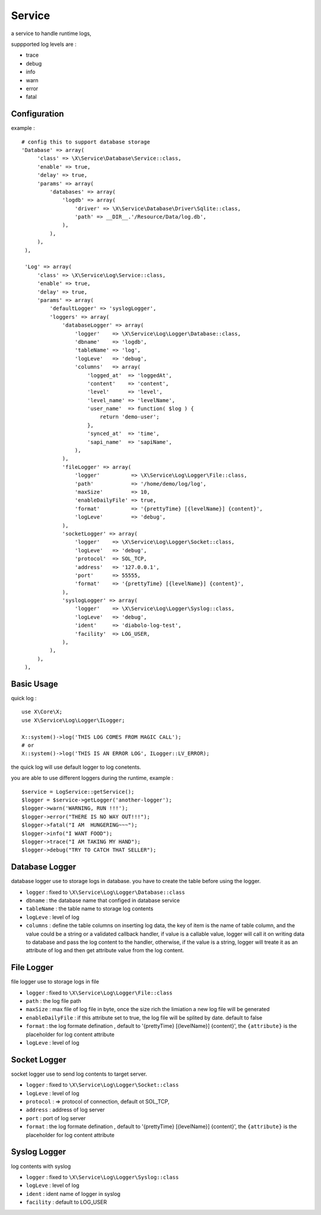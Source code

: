 Service
=======
a service to handle runtime logs, 

suppported log levels are :

- trace
- debug
- info
- warn
- error
- fatal

Configuration
-------------
example : ::

   # config this to support database storage
   'Database' => array(
        'class' => \X\Service\Database\Service::class,
        'enable' => true,
        'delay' => true,
        'params' => array(
            'databases' => array(
                'logdb' => array(
                    'driver' => \X\Service\Database\Driver\Sqlite::class,
                    'path' => __DIR__.'/Resource/Data/log.db',
                ),
            ),
        ),
    ),
    
    'Log' => array(
        'class' => \X\Service\Log\Service::class,
        'enable' => true,
        'delay' => true,
        'params' => array(
            'defaultLogger' => 'syslogLogger',
            'loggers' => array(
                'databaseLogger' => array(
                    'logger'    => \X\Service\Log\Logger\Database::class,
                    'dbname'    => 'logdb',
                    'tableName' => 'log',
                    'logLeve'   => 'debug',
                    'columns'   => array(
                        'logged_at'  => 'loggedAt',
                        'content'    => 'content',
                        'level'      => 'level',
                        'level_name' => 'levelName',
                        'user_name'  => function( $log ) {
                            return 'demo-user';
                        },
                        'synced_at'  => 'time',
                        'sapi_name'  => 'sapiName',
                    ),
                ),
                'fileLogger' => array(
                    'logger'          => \X\Service\Log\Logger\File::class,
                    'path'            => '/home/demo/log/log',
                    'maxSize'         => 10,
                    'enableDailyFile' => true,
                    'format'          => '{prettyTime} [{levelName}] {content}',
                    'logLeve'         => 'debug',
                ),
                'socketLogger' => array(
                    'logger'    => \X\Service\Log\Logger\Socket::class,
                    'logLeve'   => 'debug',
                    'protocol'  => SOL_TCP,
                    'address'   => '127.0.0.1',
                    'port'      => 55555,
                    'format'    => '{prettyTime} [{levelName}] {content}',
                ),
                'syslogLogger' => array(
                    'logger'    => \X\Service\Log\Logger\Syslog::class,
                    'logLeve'   => 'debug',
                    'ident'     => 'diabolo-log-test',
                    'facility'  => LOG_USER,
                ),
            ),
        ),
    ),

Basic Usage
-----------
quick log : ::

    use X\Core\X;
    use X\Service\Log\Logger\ILogger;
    
    X::system()->log('THIS LOG COMES FROM MAGIC CALL');
    # or
    X::system()->log('THIS IS AN ERROR LOG', ILogger::LV_ERROR);
    

the quick log will use default logger to log conetents.

you are able to use different loggers during the runtime, example : ::

    $service = LogService::getService();
    $logger = $service->getLogger('another-logger');
    $logger->warn('WARNING, RUN !!!');
    $logger->error("THERE IS NO WAY OUT!!!");
    $logger->fatal("I AM  HUNGERING~~~");
    $logger->info("I WANT FOOD");
    $logger->trace("I AM TAKING MY HAND");
    $logger->debug("TRY TO CATCH THAT SELLER");

Database Logger
---------------
database logger use to storage logs in database. you have to create the 
table before using the logger.

- ``logger`` : fixed to ``\X\Service\Log\Logger\Database::class``
- ``dbname`` : the database name that configed in database service
- ``tableName`` : the table name to storage log contents
- ``logLeve`` : level of log
- ``columns`` : define the table columns on inserting log data, the key of item is the name of table column, and the value could be a string or a validated callback handler, if value is a callable value, logger will call it on writing data to database and pass the log content to the handler, otherwise, if the value is a string, logger will treate it as an attribute of log and then get attribute value from the log content.

File Logger
-----------
file logger use to storage logs in file

- ``logger`` : fixed to ``\X\Service\Log\Logger\File::class``
- ``path`` : the log file path
- ``maxSize`` : max file of log file in byte, once the size rich the limiation a new log file will be generated
- ``enableDailyFile`` : if this attribute set to true, the log file will be splited by date. default to false
- ``format`` : the log formate defination , default to '{prettyTime} [{levelName}] {content}', the ``{attribute}`` is the placeholder for log content attribute
- ``logLeve`` : level of log

Socket Logger
-------------
socket logger use to send log contents to target server.

- ``logger`` : fixed to ``\X\Service\Log\Logger\Socket::class``
- ``logLeve`` : level of log
- ``protocol`` :  => protocol of connection, default ot SOL_TCP,
- ``address`` : address of log server
- ``port`` : port of log server
- ``format`` : the log formate defination , default to '{prettyTime} [{levelName}] {content}', the ``{attribute}`` is the placeholder for log content attribute


Syslog Logger
-------------
log contents with syslog

- ``logger`` : fixed to ``\X\Service\Log\Logger\Syslog::class``
- ``logLeve`` : level of log
- ``ident`` : ident name of logger in syslog
- ``facility`` : default to LOG_USER

